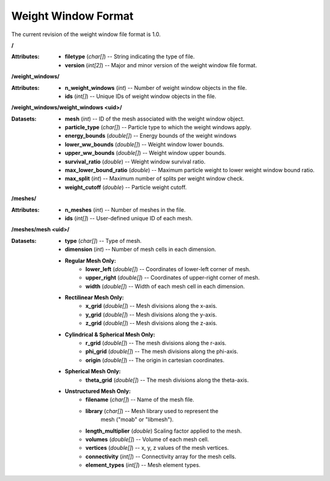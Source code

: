 .. _io_weight_windows:

====================
Weight Window Format
====================

The current revision of the weight window file format is 1.0.

**/**

:Attributes: - **filetype** (*char[]*) -- String indicating the type of file.
             - **version** (*int[2]*) -- Major and minor version of the weight
               window file format.

**/weight_windows/**

:Attributes: - **n_weight_windows** (*int*) -- Number of weight window objects in the file.
             - **ids** (*int[]*) -- Unique IDs of weight window objects in the file.

**/weight_windows/weight_windows <uid>/**

:Datasets: - **mesh** (*int*) -- ID of the mesh associated with the weight window object.
           - **particle_type** (*char[]*)  -- Particle type to which the weight windows apply.
           - **energy_bounds** (*double[]*) -- Energy bounds of the weight windows
           - **lower_ww_bounds** (*double[]*) -- Weight window lower bounds.
           - **upper_ww_bounds** (*double[]*) -- Weight window upper bounds.
           - **survival_ratio** (*double*) -- Weight window survival ratio.
           - **max_lower_bound_ratio** (*double*) -- Maximum particle weight to lower weight window bound ratio.
           - **max_split** (*int*) -- Maximum number of splits per weight window check.
           - **weight_cutoff** (*double*) -- Particle weight cutoff.

**/meshes/**

:Attributes: - **n_meshes** (*int*) -- Number of meshes in the file.
             - **ids** (*int[]*) -- User-defined unique ID of each mesh.

**/meshes/mesh <uid>/**

:Datasets: - **type** (*char[]*) -- Type of mesh.
           - **dimension** (*int*) -- Number of mesh cells in each dimension.
           - **Regular Mesh Only:**
              - **lower_left** (*double[]*) -- Coordinates of lower-left corner of
                mesh.
              - **upper_right** (*double[]*) -- Coordinates of upper-right corner
                of mesh.
              - **width** (*double[]*) -- Width of each mesh cell in each
                dimension.
           - **Rectilinear Mesh Only:**
              - **x_grid** (*double[]*) -- Mesh divisions along the x-axis.
              - **y_grid** (*double[]*) -- Mesh divisions along the y-axis.
              - **z_grid** (*double[]*) -- Mesh divisions along the z-axis.
           - **Cylindrical & Spherical Mesh Only:**
              - **r_grid** (*double[]*) -- The mesh divisions along the r-axis.
              - **phi_grid** (*double[]*) -- The mesh divisions along the phi-axis.
              - **origin** (*double[]*) -- The origin in cartesian coordinates.
           - **Spherical Mesh Only:**
              - **theta_grid** (*double[]*) -- The mesh divisions along the theta-axis.
           - **Unstructured Mesh Only:**
              - **filename** (*char[]*) -- Name of the mesh file.
              - **library** (*char[]*) -- Mesh library used to represent the
                                          mesh ("moab" or "libmesh").
              - **length_multiplier** (*double*) Scaling factor applied to the mesh.
              - **volumes** (*double[]*) -- Volume of each mesh cell.
              - **vertices** (*double[]*) -- x, y, z values of the mesh vertices.
              - **connectivity** (*int[]*) -- Connectivity array for the mesh
                cells.
              - **element_types** (*int[]*) -- Mesh element types.

